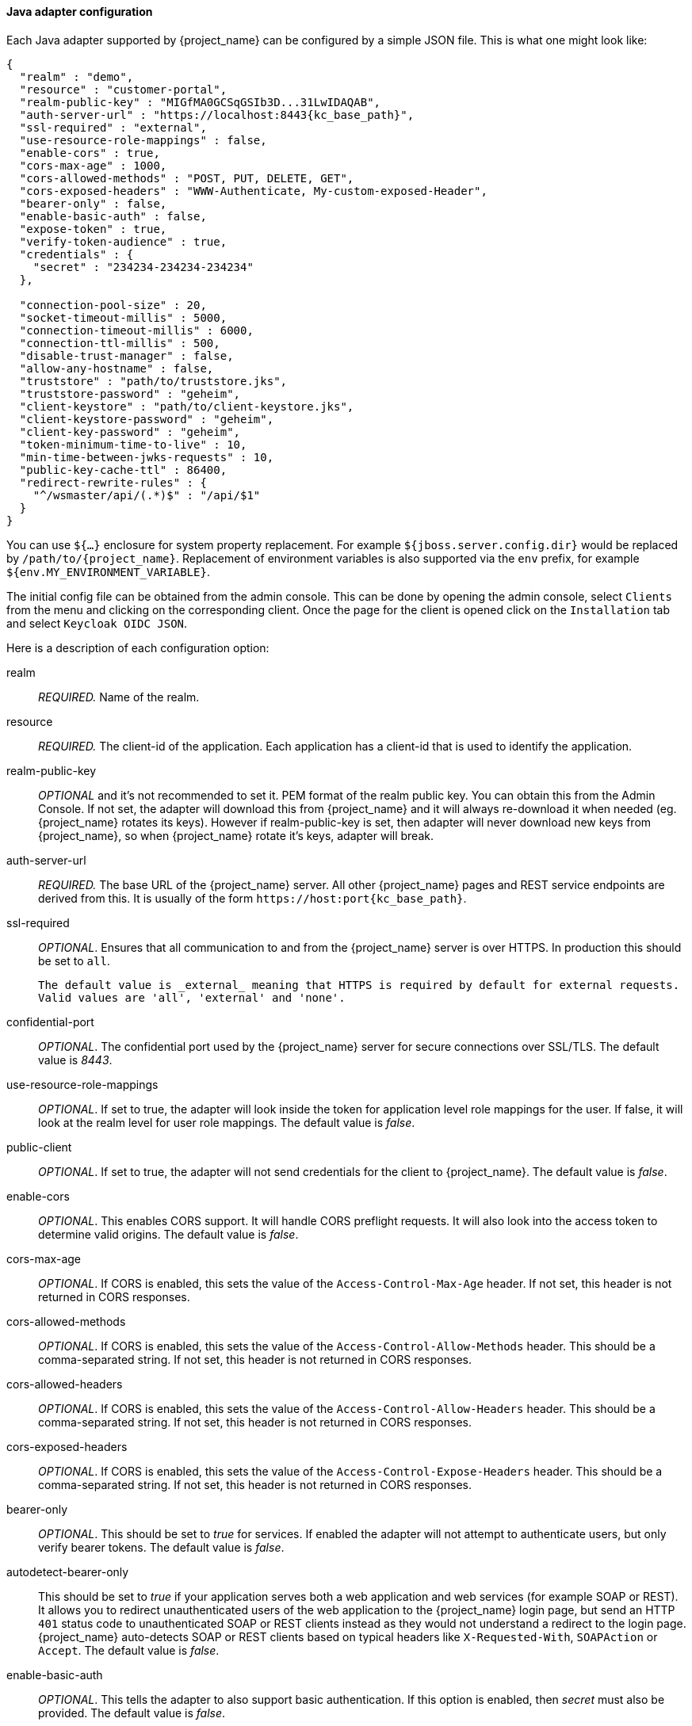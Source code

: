 
[[_java_adapter_config]]
==== Java adapter configuration

Each Java adapter supported by {project_name} can be configured by a simple JSON file.
This is what one might look like:

[source,json,subs="attributes+"]
----
{
  "realm" : "demo",
  "resource" : "customer-portal",
  "realm-public-key" : "MIGfMA0GCSqGSIb3D...31LwIDAQAB",
  "auth-server-url" : "https://localhost:8443{kc_base_path}",
  "ssl-required" : "external",
  "use-resource-role-mappings" : false,
  "enable-cors" : true,
  "cors-max-age" : 1000,
  "cors-allowed-methods" : "POST, PUT, DELETE, GET",
  "cors-exposed-headers" : "WWW-Authenticate, My-custom-exposed-Header",
  "bearer-only" : false,
  "enable-basic-auth" : false,
  "expose-token" : true,
  "verify-token-audience" : true,
  "credentials" : {
    "secret" : "234234-234234-234234"
  },

  "connection-pool-size" : 20,
  "socket-timeout-millis" : 5000,
  "connection-timeout-millis" : 6000,
  "connection-ttl-millis" : 500,
  "disable-trust-manager" : false,
  "allow-any-hostname" : false,
  "truststore" : "path/to/truststore.jks",
  "truststore-password" : "geheim",
  "client-keystore" : "path/to/client-keystore.jks",
  "client-keystore-password" : "geheim",
  "client-key-password" : "geheim",
  "token-minimum-time-to-live" : 10,
  "min-time-between-jwks-requests" : 10,
  "public-key-cache-ttl" : 86400,
  "redirect-rewrite-rules" : {
    "^/wsmaster/api/(.*)$" : "/api/$1"
  }
}
----

You can use `${...}` enclosure for system property replacement. For example `${jboss.server.config.dir}` would be replaced by `/path/to/{project_name}`.
Replacement of environment variables is also supported via the `env` prefix, for example `${env.MY_ENVIRONMENT_VARIABLE}`.

The initial config file can be obtained from the admin console. This can be done by opening the admin console, select `Clients` from the menu and clicking
on the corresponding client. Once the page for the client is opened click on the `Installation` tab and select `Keycloak OIDC JSON`.

Here is a description of each configuration option:

realm::

  _REQUIRED._
  Name of the realm.

resource::
 _REQUIRED._ The client-id of the application. Each application has a client-id that is used to identify the application.

realm-public-key::
  _OPTIONAL_ and it's not recommended to set it. PEM format of the realm public key. You can obtain this from the Admin Console.
   If not set, the adapter will download this from {project_name} and
  it will always re-download it when needed (eg. {project_name} rotates its keys). However if realm-public-key is set, then adapter
  will never download new keys from {project_name}, so when {project_name} rotate it's keys, adapter will break.

auth-server-url::
  _REQUIRED._ The base URL of the {project_name} server. All other {project_name} pages and REST service endpoints are derived from this. It is usually of the form `\https://host:port{kc_base_path}`.

ssl-required::
  _OPTIONAL_. Ensures that all communication to and from the {project_name} server is over HTTPS.
  In production this should be set to `all`.

  The default value is _external_ meaning that HTTPS is required by default for external requests.
  Valid values are 'all', 'external' and 'none'.

confidential-port::
  _OPTIONAL_. The confidential port used by the {project_name} server for secure connections over SSL/TLS.
  The default value is _8443_.

use-resource-role-mappings::
  _OPTIONAL_.
  If set to true, the adapter will look inside the token for application level role mappings for the user. If false, it will look at the realm level for user role mappings.
    The default value is _false_.

public-client::
  _OPTIONAL_. If set to true, the adapter will not send credentials for the client to {project_name}.
  The default value is _false_.

enable-cors::
  _OPTIONAL_. This enables CORS support. It will handle CORS preflight requests. It will also look into the access token to determine valid origins.
  The default value is _false_.

cors-max-age::
  _OPTIONAL_.
  If CORS is enabled, this sets the value of the `Access-Control-Max-Age` header.
  If not set, this header is not returned in CORS responses.

cors-allowed-methods::
  _OPTIONAL_.
  If CORS is enabled, this sets the value of the `Access-Control-Allow-Methods` header.
  This should be a comma-separated string.
  If not set, this header is not returned in CORS responses.

cors-allowed-headers::
  _OPTIONAL_.
  If CORS is enabled, this sets the value of the `Access-Control-Allow-Headers` header.
  This should be a comma-separated string.
  If not set, this header is not returned in CORS responses.

cors-exposed-headers::
  _OPTIONAL_.
  If CORS is enabled, this sets the value of the `Access-Control-Expose-Headers` header.
  This should be a comma-separated string.
  If not set, this header is not returned in CORS responses.

bearer-only::
  _OPTIONAL_.
  This should be set to _true_ for services. If enabled the adapter will not attempt to authenticate users, but only verify bearer tokens.
  The default value is _false_.

autodetect-bearer-only::
  This should be set to __true__ if your application serves both a web application and web services (for example SOAP or REST).
  It allows you to redirect unauthenticated users of the web application to the {project_name} login page,
  but send an HTTP `401` status code to unauthenticated SOAP or REST clients instead as they would not understand a redirect to the login page.
  {project_name} auto-detects SOAP or REST clients based on typical headers like `X-Requested-With`, `SOAPAction` or `Accept`.
  The default value is _false_.

enable-basic-auth::
  _OPTIONAL_.
  This tells the adapter to also support basic authentication. If this option is enabled, then _secret_ must also be provided.
  The default value is _false_.

expose-token::
  _OPTIONAL_.
  If `true`, an authenticated browser client (via a JavaScript HTTP invocation) can obtain the signed access token via the URL `root/k_query_bearer_token`.
  The default value is _false_.

credentials::
  _REQUIRED_ only for clients with 'Confidential' access type. Specify the credentials of the application. This is an object notation where the key is the credential type and the value is the value of the credential type.
  Currently password and jwt is supported. T

connection-pool-size::
  _OPTIONAL_.
  This config option defines how many connections to the {project_name} server should be pooled.
  The default value is `20`.

socket-timeout-millis::
  _OPTIONAL_.
  Timeout for socket waiting for data after establishing the connection in milliseconds.
  Maximum time of inactivity between two data packets.
  A timeout value of zero is interpreted as an infinite timeout.
  A negative value is interpreted as undefined (system default if applicable).
  The default value is `-1`.
  onnection-timeout-millis::
  Timeout for establishing the connection with the remote host in milliseconds.
  A timeout value of zero is interpreted as an infinite timeout.
  A negative value is interpreted as undefined (system default if applicable).
  The default value is `-1`.


connection-ttl-millis::
  _OPTIONAL_.
  Connection time-to-live for client in milliseconds.
  A value less than or equal to zero is interpreted as an infinite value.
  The default value is `-1`.


disable-trust-manager::
  _OPTIONAL_.
  If the {project_name} server requires HTTPS and this config option is set to `true` you do not have to specify a truststore.
  This setting should only be used during development and *never* in production as it will disable verification of SSL certificates.
    The default value is `false`.

allow-any-hostname::
  _OPTIONAL_.
  If the {project_name} server requires HTTPS and this config option is set to `true` the {project_name} server's certificate is validated via the truststore,
  but host name validation is not done.
  This setting should only be used during development and *never* in production as it will disable verification of SSL certificates.
  This setting may be useful in test environments This is _OPTIONAL_.
  The default value is `false`.

proxy-url::
  The URL for the HTTP proxy if one is used.

truststore::
  The value is the file path to a truststore file.
  If you prefix the path with `classpath:`, then the truststore will be obtained from the deployment's classpath instead.
  Used for outgoing HTTPS communications to the {project_name} server.
  Client making HTTPS requests need a way to verify the host of the server they are talking to.
  This is what the trustore does.
  The keystore contains one or more trusted host certificates or certificate authorities.
  You can create this truststore by extracting the public certificate of the {project_name} server's SSL keystore.
  _REQUIRED_ unless `ssl-required` is `none` or `disable-trust-manager` is `true`.

truststore-password::
  Password for the truststore.
  _REQUIRED_ if `truststore` is set and the truststore requires a password.

client-keystore::
  _OPTIONAL_.
  This is the file path to a keystore file.
  This keystore contains client certificate for two-way SSL when the adapter makes HTTPS requests to the {project_name} server.

client-keystore-password::
  _REQUIRED_ if `client-keystore` is set.
  Password for the client keystore.

client-key-password::
  _REQUIRED_ if `client-keystore` is set.
  Password for the client's key.

always-refresh-token::
  If _true_, the adapter will refresh token in every request.
  Warning - when enabled this will result in a request to {project_name} for every request to your application.

register-node-at-startup::
  If _true_, then adapter will send registration request to {project_name}.
  It's _false_ by default and useful only when application is clustered.
  See <<_applicationclustering,Application Clustering>> for details

register-node-period::
  Period for re-registration adapter to {project_name}.
  Useful when application is clustered.
  See <<_applicationclustering,Application Clustering>> for details

token-store::
  Possible values are _session_ and _cookie_.
  Default is _session_, which means that adapter stores account info in HTTP Session.
  Alternative _cookie_ means storage of info in cookie.
  See <<_applicationclustering,Application Clustering>> for details

token-cookie-path::
  When using a cookie store, this option sets the path of the cookie used to store account info. If it's a relative path,
  then it is assumed that the application is running in a context root, and is interpreted relative to that context root.
  If it's an absolute path, then the absolute path is used to set the cookie path. Defaults to use paths relative to the context root.

principal-attribute::
  OpenID Connect ID Token attribute to populate the UserPrincipal name with.
  If token attribute is null, defaults to `sub`.
  Possible values are `sub`, `preferred_username`, `email`, `name`, `nickname`, `given_name`, `family_name`.

turn-off-change-session-id-on-login::
  _OPTIONAL_. The session id is changed by default on a successful login on some platforms to plug a security attack vector.  Change this to true if you want to turn this off
  The default value is _false_.

token-minimum-time-to-live::
  _OPTIONAL_.
  Amount of time, in seconds, to preemptively refresh an active access token with the {project_name} server before it expires.
  This is especially useful when the access token is sent to another REST client where it could expire before being evaluated.
  This value should never exceed the realm's access token lifespan.
  The default value is `0` seconds, so adapter will refresh access token just if it's expired.

min-time-between-jwks-requests::
  Amount of time, in seconds, specifying minimum interval between two requests to {project_name} to retrieve new public keys.
  It is 10 seconds by default.
  Adapter will always try to download new public key when it recognize token with unknown `kid` . However it won't try it more
  than once per 10 seconds (by default). This is to avoid DoS when attacker sends lots of tokens with bad `kid` forcing adapter
  to send lots of requests to {project_name}.

public-key-cache-ttl::
  Amount of time, in seconds, specifying maximum interval between two requests to {project_name} to retrieve new public keys.
  It is 86400 seconds (1 day) by default.
  Adapter will always try to download new public key when it recognize token with unknown `kid` . If it recognize token with known `kid`, it will
  just use the public key downloaded previously. However at least once per this configured interval (1 day by default) will be new
  public key always downloaded even if the `kid` of token is already known.

ignore-oauth-query-parameter::
  Defaults to `false`, if set to `true` will turn off processing of the `access_token`
  query parameter for bearer token processing.  Users will not be able to authenticate
  if they only pass in an `access_token`

redirect-rewrite-rules::
  If needed, specify the Redirect URI rewrite rule. This is an object notation where the key is the regular expression to which the Redirect URI is to be matched and the value is the replacement String.
  `$` character can be used for backreferences in the replacement String.

verify-token-audience::
  If set to `true`, then during authentication with the bearer token, the adapter will verify whether the token contains this
  client name (resource) as an audience. The option is especially useful for services, which primarily serve requests authenticated
  by the bearer token. This is set to `false` by default, however for improved security, it is recommended to enable this.
  See link:{adminguide_link}#audience-support[Audience Support] for more details about audience
